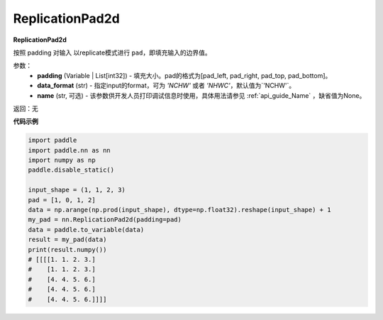 .. _cn_api_nn_ReplicationPad2d:

ReplicationPad2d
-------------------------------
.. py:class:: paddle.nn.ReplicationPad2d(padding, data_format="NCHW", name=None)

**ReplicationPad2d**

按照 padding 对输入 以replicate模式进行 ``pad``，即填充输入的边界值。

参数：
  - **padding** (Variable | List[int32]) - 填充大小。pad的格式为[pad_left, pad_right, pad_top, pad_bottom]。
  - **data_format** (str)  - 指定input的format，可为 `'NCHW'` 或者 `'NHWC'`，默认值为`'NCHW'`。
  - **name** (str, 可选) - 该参数供开发人员打印调试信息时使用，具体用法请参见 :ref:`api_guide_Name` ，缺省值为None。

返回：无

**代码示例**

..  code-block:: python

    import paddle
    import paddle.nn as nn
    import numpy as np
    paddle.disable_static()

    input_shape = (1, 1, 2, 3)
    pad = [1, 0, 1, 2]
    data = np.arange(np.prod(input_shape), dtype=np.float32).reshape(input_shape) + 1
    my_pad = nn.ReplicationPad2d(padding=pad)
    data = paddle.to_variable(data)
    result = my_pad(data)
    print(result.numpy())
    # [[[[1. 1. 2. 3.]
    #    [1. 1. 2. 3.]
    #    [4. 4. 5. 6.]
    #    [4. 4. 5. 6.]
    #    [4. 4. 5. 6.]]]]
